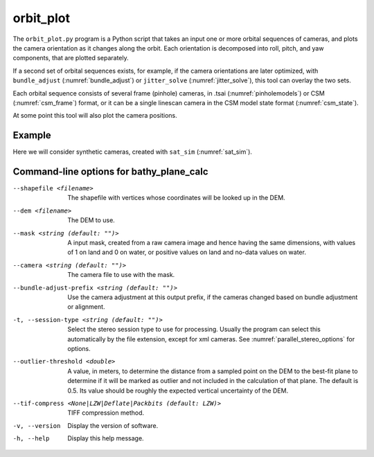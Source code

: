 .. _orbit_plot:

orbit_plot
----------

The ``orbit_plot.py`` program is a Python script that takes an input one or more
orbital sequences of cameras, and plots the camera orientation as it changes
along the orbit. Each orientation is decomposed into roll, pitch, and yaw
components, that are plotted separately.

If a second set of orbital sequences exists, for example, if the camera
orientations are later optimized, with ``bundle_adjust``
(:numref:`bundle_adjust`) or ``jitter_solve`` (:numref:`jitter_solve`), this
tool can overlay the two sets.

Each orbital sequence consists of several frame (pinhole) cameras, in .tsai
(:numref:`pinholemodels`) or CSM (:numref:`csm_frame`) format, or it can be a
single linescan camera in the CSM model state format (:numref:`csm_state`).  

At some point this tool will also plot the camera positions.
 
Example
~~~~~~~

Here we will consider synthetic cameras, created with ``sat_sim`` (:numref:`sat_sim`).


Command-line options for bathy_plane_calc
~~~~~~~~~~~~~~~~~~~~~~~~~~~~~~~~~~~~~~~~~

--shapefile <filename>
    The shapefile with vertices whose coordinates will be looked up in
    the DEM.

--dem <filename>
    The DEM to use.

--mask <string (default: "")>
    A input mask, created from a raw camera image and hence having the
    same dimensions, with values of 1 on land and 0 on water, or
    positive values on land and no-data values on water.

--camera <string (default: "")>
    The camera file to use with the mask.

--bundle-adjust-prefix <string (default: "")>
    Use the camera adjustment at this output prefix, if the cameras
    changed based on bundle adjustment or alignment.

-t, --session-type <string (default: "")>
    Select the stereo session type to use for processing. Usually
    the program can select this automatically by the file extension, 
    except for xml cameras. See :numref:`parallel_stereo_options` for
    options.

--outlier-threshold <double>
    A value, in meters, to determine the distance from a sampled point
    on the DEM to the best-fit plane to determine if it will be marked as 
    outlier and not included in the calculation of that plane. The default
    is 0.5. Its value should be roughly the expected vertical uncertainty
    of the DEM.


--tif-compress <None|LZW|Deflate|Packbits (default: LZW)>
    TIFF compression method.

-v, --version
    Display the version of software.

-h, --help
    Display this help message.

.. |times| unicode:: U+00D7 .. MULTIPLICATION SIGN

